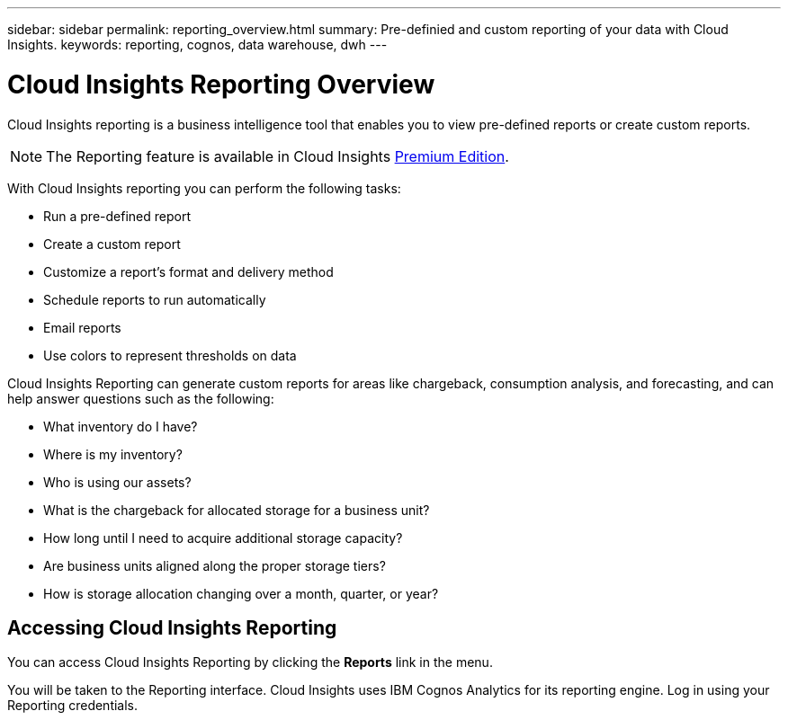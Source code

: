 ---
sidebar: sidebar
permalink: reporting_overview.html
summary: Pre-definied and custom reporting of your data with Cloud Insights.
keywords: reporting, cognos, data warehouse, dwh
---

= Cloud Insights Reporting Overview

:toc: macro
:hardbreaks:
:toclevels: 2
:nofooter:
:icons: font
:linkattrs:
:imagesdir: ./media/


[.lead]
Cloud Insights reporting is a business intelligence tool that enables you to view pre-defined reports or create custom reports. 

NOTE: The Reporting feature is available in Cloud Insights link:concept_subscribing_to_cloud_insights.html[Premium Edition]. 

With Cloud Insights reporting you can perform the following tasks:

* Run a pre-defined report
* Create a custom report
* Customize a report's format and delivery method
* Schedule reports to run automatically
* Email reports
* Use colors to represent thresholds on data

// Pre-defined reports are the standard Cloud Insights reports. This guide describes the pre-defined reports that are available with all of the product licenses.

Cloud Insights Reporting can generate custom reports for areas like chargeback, consumption analysis, and forecasting, and can help answer questions such as the following:

* What inventory do I have?
* Where is my inventory?
* Who is using our assets?
* What is the chargeback for allocated storage for a business unit?
* How long until I need to acquire additional storage capacity?
* Are business units aligned along the proper storage tiers?
* How is storage allocation changing over a month, quarter, or year?

== Accessing Cloud Insights Reporting

You can access Cloud Insights Reporting by clicking the *Reports* link in the menu. 
//image:ReportsMenu.png[Reports Menu Link]

You will be taken to the Reporting interface. Cloud Insights uses IBM Cognos Analytics for its reporting engine. Log in using your Reporting credentials.


